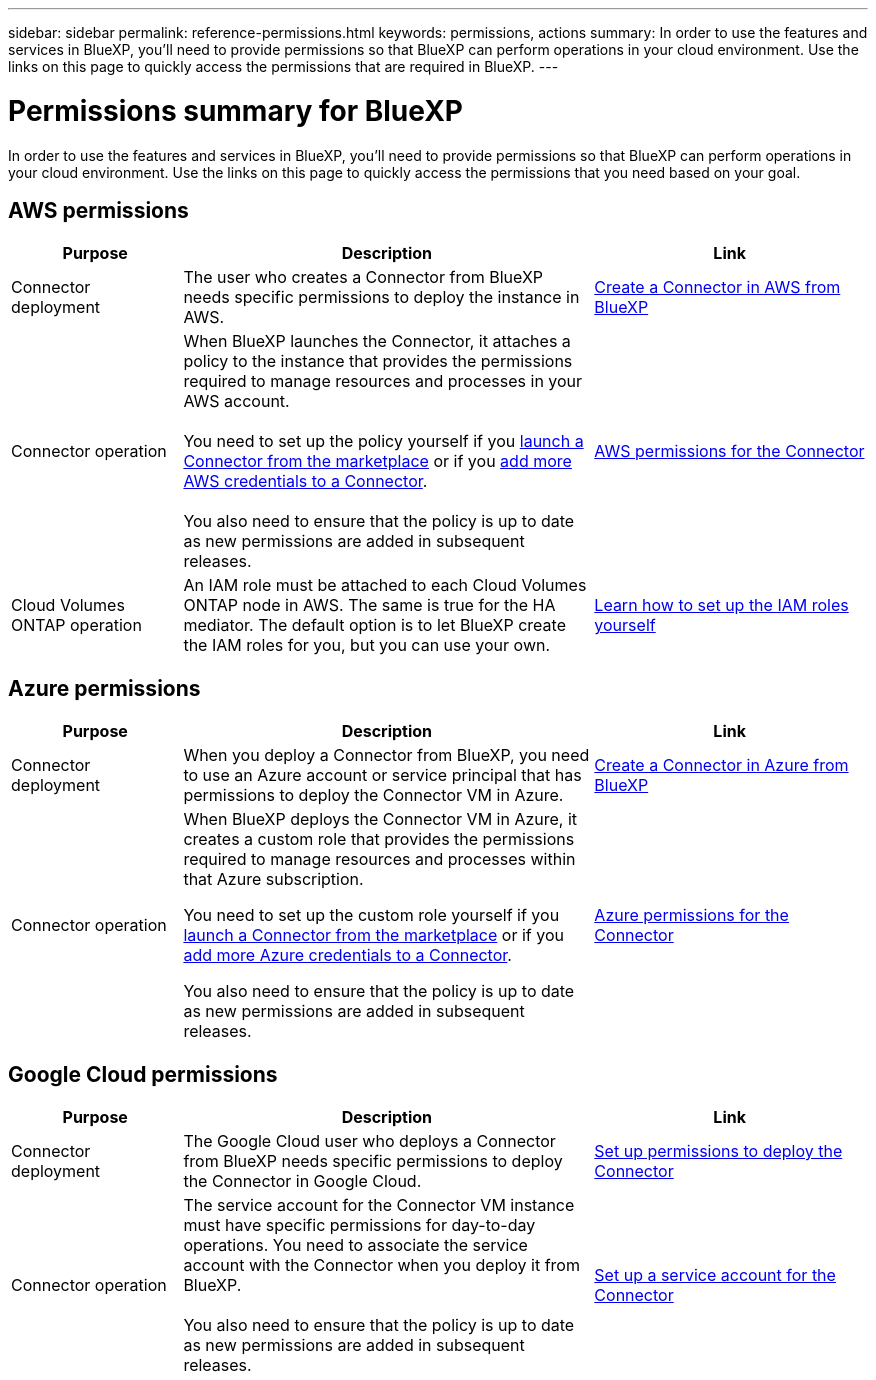 ---
sidebar: sidebar
permalink: reference-permissions.html
keywords: permissions, actions
summary: In order to use the features and services in BlueXP, you'll need to provide permissions so that BlueXP can perform operations in your cloud environment. Use the links on this page to quickly access the permissions that are required in BlueXP.
---

= Permissions summary for BlueXP
:hardbreaks:
:nofooter:
:icons: font
:linkattrs:
:imagesdir: ./media/

[.lead]
In order to use the features and services in BlueXP, you'll need to provide permissions so that BlueXP can perform operations in your cloud environment. Use the links on this page to quickly access the permissions that you need based on your goal.

== AWS permissions

[cols=3*,options="header",cols="25,60,40"]
|===
| Purpose
| Description
| Link

| Connector deployment
| The user who creates a Connector from BlueXP needs specific permissions to deploy the instance in AWS.
| link:task-creating-connectors-aws.html[Create a Connector in AWS from BlueXP]

| Connector operation
| When BlueXP launches the Connector, it attaches a policy to the instance that provides the permissions required to manage resources and processes in your AWS account.

You need to set up the policy yourself if you link:task-launching-aws-mktp.html[launch a Connector from the marketplace] or if you link:task-adding-aws-accounts.html#add-credentials-to-a-connector[add more AWS credentials to a Connector].

You also need to ensure that the policy is up to date as new permissions are added in subsequent releases.
| link:reference-permissions-aws.html[AWS permissions for the Connector]

| Cloud Volumes ONTAP operation
| An IAM role must be attached to each Cloud Volumes ONTAP node in AWS. The same is true for the HA mediator. The default option is to let BlueXP create the IAM roles for you, but you can use your own.
| https://docs.netapp.com/us-en/cloud-manager-cloud-volumes-ontap/task-set-up-iam-roles.html[Learn how to set up the IAM roles yourself^]

|===

== Azure permissions

[cols=3*,options="header",cols="25,60,40"]
|===
| Purpose
| Description
| Link

| Connector deployment
| When you deploy a Connector from BlueXP, you need to use an Azure account or service principal that has permissions to deploy the Connector VM in Azure.
| link:task-creating-connectors-azure.html[Create a Connector in Azure from BlueXP]

| Connector operation
a| When BlueXP deploys the Connector VM in Azure, it creates a custom role that provides the permissions required to manage resources and processes within that Azure subscription.

You need to set up the custom role yourself if you link:task-launching-azure-mktp.html[launch a Connector from the marketplace] or if you link:task-adding-azure-accounts.html#adding-additional-azure-credentials-to-cloud-manager[add more Azure credentials to a Connector].

You also need to ensure that the policy is up to date as new permissions are added in subsequent releases.
a| link:reference-permissions-azure.html[Azure permissions for the Connector]

|===

== Google Cloud permissions

[cols=3*,options="header",cols="25,60,40"]
|===
| Purpose
| Description
| Link

| Connector deployment | The Google Cloud user who deploys a Connector from BlueXP needs specific permissions to deploy the Connector in Google Cloud.
| link:task-creating-connectors-gcp.html#set-up-permissions-to-deploy-the-connector[Set up permissions to deploy the Connector]

| Connector operation | The service account for the Connector VM instance must have specific permissions for day-to-day operations. You need to associate the service account with the Connector when you deploy it from BlueXP.

You also need to ensure that the policy is up to date as new permissions are added in subsequent releases.
| link:task-creating-connectors-gcp.html#set-up-a-service-account-for-the-connector[Set up a service account for the Connector]

|===
